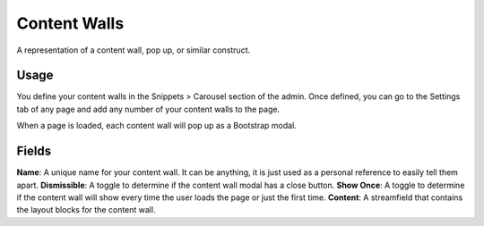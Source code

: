 Content Walls
=============

A representation of a content wall, pop up, or similar construct.

Usage
-----

You define your content walls in the Snippets > Carousel section of the admin.  Once defined, you can go to the Settings tab of any page and add any number of your content walls to the page.

When a page is loaded, each content wall will pop up as a Bootstrap modal.

Fields
------

**Name**: A unique name for your content wall.  It can be anything, it is just used as a personal reference to easily tell them apart.
**Dismissible**: A toggle to determine if the content wall modal has a close button.
**Show Once**: A toggle to determine if the content wall will show every time the user loads the page or just the first time.
**Content**: A streamfield that contains the layout blocks for the content wall.

